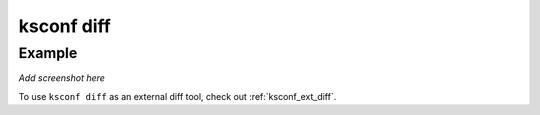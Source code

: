 ..  _ksconf_cmd_diff:


ksconf diff
===========


.. argparse::
    :module: ksconf.__main__
    :func: build_cli_parser
    :path: diff
    :nodefault:



Example
^^^^^^^

*Add screenshot here*


To use ``ksconf diff`` as an external diff tool, check out :ref:`ksconf_ext_diff`.
